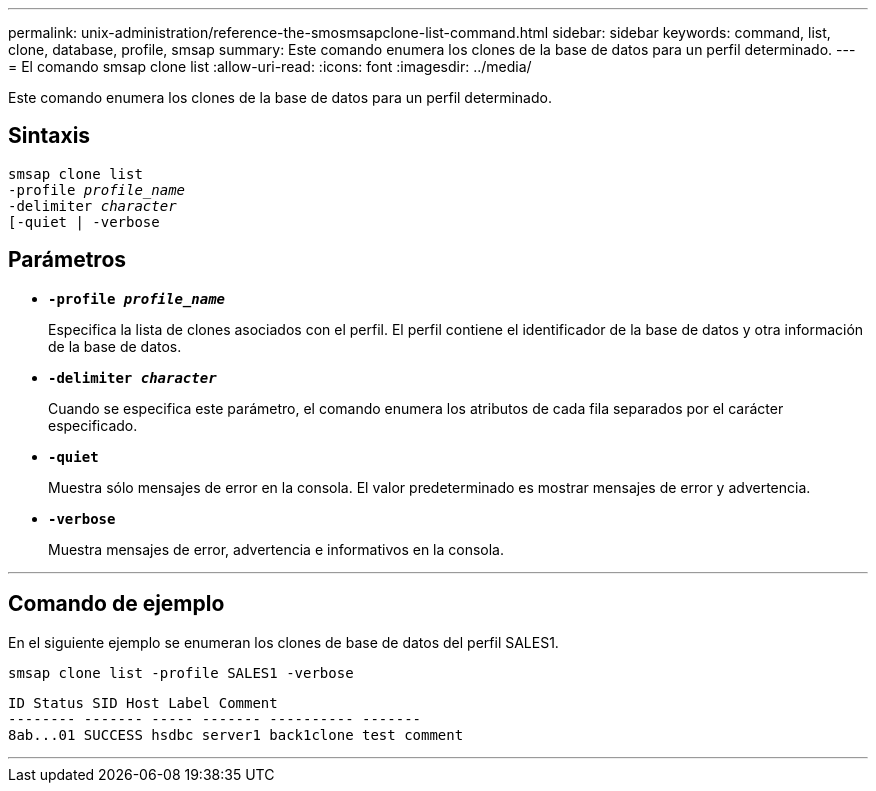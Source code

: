 ---
permalink: unix-administration/reference-the-smosmsapclone-list-command.html 
sidebar: sidebar 
keywords: command, list, clone, database, profile, smsap 
summary: Este comando enumera los clones de la base de datos para un perfil determinado. 
---
= El comando smsap clone list
:allow-uri-read: 
:icons: font
:imagesdir: ../media/


[role="lead"]
Este comando enumera los clones de la base de datos para un perfil determinado.



== Sintaxis

[listing, subs="+macros"]
----
pass:quotes[smsap clone list
-profile _profile_name_
-delimiter _character_
[-quiet | -verbose]
----


== Parámetros

* ``*-profile _profile_name_*``
+
Especifica la lista de clones asociados con el perfil. El perfil contiene el identificador de la base de datos y otra información de la base de datos.

* ``*-delimiter _character_*``
+
Cuando se especifica este parámetro, el comando enumera los atributos de cada fila separados por el carácter especificado.

* ``*-quiet*``
+
Muestra sólo mensajes de error en la consola. El valor predeterminado es mostrar mensajes de error y advertencia.

* ``*-verbose*``
+
Muestra mensajes de error, advertencia e informativos en la consola.



'''


== Comando de ejemplo

En el siguiente ejemplo se enumeran los clones de base de datos del perfil SALES1.

[listing]
----
smsap clone list -profile SALES1 -verbose
----
[listing]
----
ID Status SID Host Label Comment
-------- ------- ----- ------- ---------- -------
8ab...01 SUCCESS hsdbc server1 back1clone test comment
----
'''